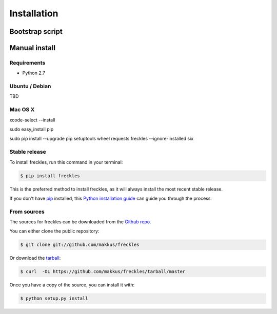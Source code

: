 .. highlight:: shell

============
Installation
============

----------------
Bootstrap script
----------------

--------------
Manual install
--------------

Requirements
------------

- Python 2.7



Ubuntu / Debian
---------------

TBD

Mac OS X
--------

xcode-select --install

sudo easy_install pip

sudo pip install --upgrade pip setuptools wheel requests freckles --ignore-installed six


Stable release
--------------

To install freckles, run this command in your terminal:

.. code-block:: console

    $ pip install freckles

This is the preferred method to install freckles, as it will always install the most recent stable release. 

If you don't have `pip`_ installed, this `Python installation guide`_ can guide
you through the process.

.. _pip: https://pip.pypa.io
.. _Python installation guide: http://docs.python-guide.org/en/latest/starting/installation/


From sources
------------

The sources for freckles can be downloaded from the `Github repo`_.

You can either clone the public repository:

.. code-block:: console

    $ git clone git://github.com/makkus/freckles

Or download the `tarball`_:

.. code-block:: console

    $ curl  -OL https://github.com/makkus/freckles/tarball/master

Once you have a copy of the source, you can install it with:

.. code-block:: console

    $ python setup.py install


.. _Github repo: https://github.com/makkus/freckles
.. _tarball: https://github.com/makkus/freckles/tarball/master
